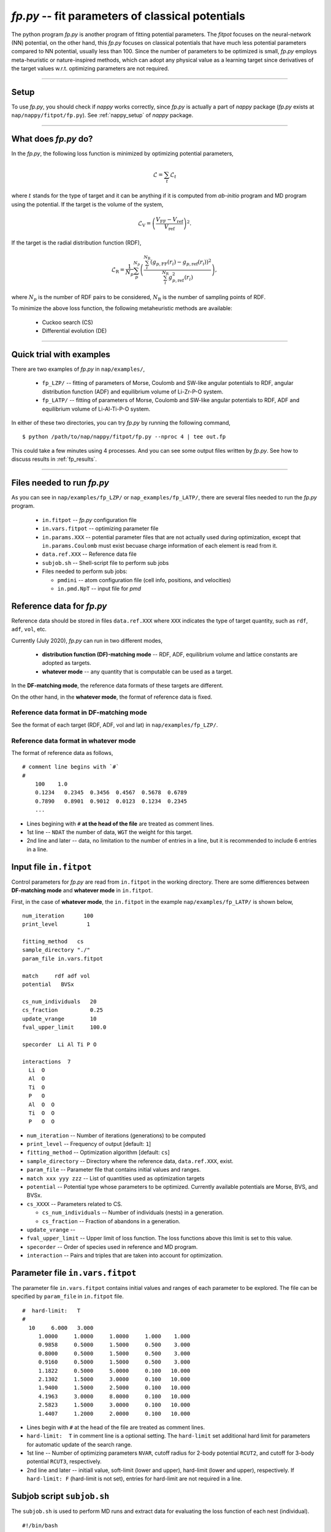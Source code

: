 ============================================================
*fp.py* -- fit parameters of classical potentials
============================================================

The python program *fp.py* is another program of fitting potential parameters. The *fitpot* focuses on the neural-network (NN) potential, on the other hand, this *fp.py* focuses on classical potentials that have much less potential parameters compared to NN potential, usually less than 100. Since the number of parameters to be optimized is small, *fp.py* employs meta-heuristic or nature-inspired methods, which can adopt any physical value as a learning target since derivatives of the target values w.r.t. optimizing parameters are not required.

-----

.. _fp_setup:

Setup
=======

To use *fp.py*, you should check if *nappy* works correctly, since *fp.py* is actually a part of *nappy* package (*fp.py* exists at ``nap/nappy/fitpot/fp.py``). See :ref:`nappy_setup` of *nappy* package.



-----

.. _what_does_fp_do:

What does *fp.py* do?
========================

In the *fp.py*, the following loss function is minimized by optimizing potential parameters,

.. math::

   \mathcal{L} = \sum_t \mathcal{L}_t

where :math:`t` stands for the type of target and it can be anything if it is computed from *ab-initio* program and MD program using the potential.
If the target is the volume of the system,

.. math::

   \mathcal{L}_\mathrm{V} = \left( \frac{V_\mathrm{FF} -V_\mathrm{ref}}{V_\mathrm{ref}} \right)^2.

If the target is the radial distribution function (RDF),

.. math::

   \mathcal{L}_\mathrm{R} = \frac{1}{N_p} \sum_p^{N_p} \left( \frac{\sum_i^{N_\mathrm{R}} (g_{p,\mathrm{FF}}(r_i)- g_{p,\mathrm{ref}}(r_i))^2}{\sum_i^{N_\mathrm{R}} g_{p,\mathrm{ref}}^2(r_i)} \right),

where :math:`N_p` is the number of RDF pairs to be considered, :math:`N_\mathrm{R}` is the number of sampling points of RDF.

To minimize the above loss function, the following metaheuristic methods are available:

  * Cuckoo search (CS)
  * Differential evolution (DE)


-----

.. _fp_procedure:

Quick trial with examples
==========================

There are two examples of *fp.py* in ``nap/examples/``,

  * ``fp_LZP/`` -- fitting of parameters of Morse, Coulomb and SW-like angular potentials to RDF, angular distribution function (ADF) and equilibrium volume of Li-Zr-P-O system.
  * ``fp_LATP/`` -- fitting of parameters of Morse, Coulomb and SW-like angular potentials to RDF, ADF and equilibrium volume of Li-Al-Ti-P-O system.

In either of these two directories, you can try *fp.py* by running the following command,

::

   $ python /path/to/nap/nappy/fitpot/fp.py --nproc 4 | tee out.fp

This could take a few minutes using 4 processes. And you can see some output files written by *fp.py*. See how to discuss results in :ref:`fp_results`.

-----

.. _files_needed:

Files needed to run *fp.py*
==============================

As you can see in ``nap/examples/fp_LZP/`` or ``nap_examples/fp_LATP/``, there are several files needed to run the *fp.py* program.

  - ``in.fitpot`` -- *fp.py* configuration file
  - ``in.vars.fitpot`` -- optimizing parameter file
  - ``in.params.XXX`` -- potential parameter files that are not actually used during optimization, except that ``in.params.Coulomb`` must exist becuase charge information of each element is read from it.
  - ``data.ref.XXX`` -- Reference data file
  - ``subjob.sh`` -- Shell-script file to perform sub jobs
  - Files needed to perform sub jobs:
  
    - ``pmdini`` -- atom configuration file (cell info, positions, and velocities)
    - ``in.pmd.NpT`` -- input file for *pmd*


.. _ref_data:

Reference data for *fp.py*
============================

Reference data should be stored in files ``data.ref.XXX`` where ``XXX`` indicates the type of target quantity, such as ``rdf``, ``adf``, ``vol``, etc.

Currently (July 2020), *fp.py* can run in two different modes,

  - **distribution function (DF)-matching mode** -- RDF, ADF, equilibrium volume and lattice constants are adopted as targets.
  - **whatever mode** -- any quantity that is computable can be used as a target.

In the **DF-matching mode**, the reference data formats of these targets are different.

On the other hand, in the **whatever mode**, the format of reference data is fixed.


Reference data format in DF-matching mode
--------------------------------------------------

See the format of each target (RDF, ADF, vol and lat) in ``nap/examples/fp_LZP/``.


Reference data format in whatever mode
----------------------------------------

The format of reference data as follows, 
::

  # comment line begins with `#`
  #
      100    1.0
      0.1234   0.2345  0.3456  0.4567  0.5678  0.6789
      0.7890   0.8901  0.9012  0.0123  0.1234  0.2345
      ...


- Lines begining with ``#`` **at the head of the file** are treated as comment lines.
- 1st line -- ``NDAT`` the number of data, ``WGT`` the weight for this target.
- 2nd line and later -- data, no limitation to the number of entries in a line, but it is recommended to include 6 entries in a line.


Input file ``in.fitpot``
==============================

Control parameters for *fp.py* are read from ``in.fitpot`` in the working directory.
There are some diffierences between **DF-matching mode** and **whatever mode** in ``in.fitpot``.

First, in the case of **whatever mode**, the ``in.fitpot`` in the example ``nap/examples/fp_LATP/`` is shown below,
::

   num_iteration      100
   print_level         1
   
   fitting_method   cs
   sample_directory "./"
   param_file in.vars.fitpot
   
   match     rdf adf vol
   potential   BVSx
   
   cs_num_individuals   20
   cs_fraction          0.25
   update_vrange        10
   fval_upper_limit     100.0
   
   specorder  Li Al Ti P O
   
   interactions  7
     Li  O
     Al  O
     Ti  O
     P   O
     Al  O  O
     Ti  O  O
     P   O  O


- ``num_iteration`` -- Number of iterations (generations) to be computed
- ``print_level`` -- Frequency of output [default: ``1``]
- ``fitting_method`` -- Optimization algorithm [default: ``cs``]
- ``sample_directory`` -- Directory where the reference data, ``data.ref.XXX``, exist.
- ``param_file`` -- Parameter file that contains initial values and ranges.
- ``match xxx yyy zzz`` -- List of quantities used as optimization targets
- ``potential`` -- Potential type whose parameters to be optimized. Currently available potentials are Morse, BVS, and BVSx.
- ``cs_XXXX`` -- Parameters related to CS.

  - ``cs_num_individuals`` -- Number of individuals (nests) in a generation. 
  - ``cs_fraction`` -- Fraction of abandons in a generation. 

- ``update_vrange`` -- 
- ``fval_upper_limit`` -- Upper limit of loss function. The loss functions above this limit is set to this value.
- ``specorder`` -- Order of species used in reference and MD program.
- ``interaction`` -- Pairs and triples that are taken into account for optimization.


.. _in_vars_fitpot:

Parameter file ``in.vars.fitpot``
========================================

The parameter file ``in.vars.fitpot`` contains initial values and ranges of each parameter to be explored. The file can be specified by ``param_file`` in ``in.fitpot`` file.

::

   #  hard-limit:   T
   #
     10     6.000   3.000
        1.0000     1.0000     1.0000     1.000    1.000
        0.9858     0.5000     1.5000     0.500    3.000
        0.8000     0.5000     1.5000     0.500    3.000
        0.9160     0.5000     1.5000     0.500    3.000
        1.1822     0.5000     5.0000     0.100   10.000
        2.1302     1.5000     3.0000     0.100   10.000
        1.9400     1.5000     2.5000     0.100   10.000
        4.1963     3.0000     8.0000     0.100   10.000
        2.5823     1.5000     3.0000     0.100   10.000
        1.4407     1.2000     2.0000     0.100   10.000

- Lines begin with ``#`` at the head of the file are treated as comment lines.
- ``hard-limit:  T`` in comment line is a optional setting. The ``hard-limit`` set additional hard limit for parameters for automatic update of the search range.
- 1st line -- Number of optimizing parameters ``NVAR``, cutoff radius for 2-body potential ``RCUT2``, and cutoff for 3-body potential ``RCUT3``, respectively.
- 2nd line and later -- initiall value, soft-limit (lower and upper), hard-limit (lower and upper), respectively. If ``hard-limit: F`` (hard-limit is not set), entries for hard-limit are not required in a line.


.. _subjob_script:

Subjob script ``subjob.sh``
==============================

The ``subjob.sh`` is used to perform MD runs and extract data for evaluating the loss function of each nest (individual). 
::

   #!/bin/bash
   #=======================================================================
   #  Script to be called from fp.py to perfom pmd simulation
   #  and to extract RDF, ADF, and volume data.
   #
   #  Usage:
   #    $ run_pmds.sh
   #=======================================================================
   
   #...copy filed required for pmd calculation
   cp ../in.pmd* ../pmdini ./
   
   #...cd to the directory and clean up
   rm -f dump_* out.* data.pmd.*
   
   #...NpT MD
   cp in.pmd.NpT in.pmd
   pmd 2>&1 > out.pmd.NpT
   head -n166 out.pmd.NpT
   tail -n20 out.pmd.NpT
   echo "NpT-MD done at" `date`
   #...extract rdf, adf, vol and rename files
   python ~/src/nap/nappy/rdf.py -d 0.05 -r 5.0 --gsmear=2 --skip=80 --specorder=La,Li,F --pairs=La-F,Li-F --out4fp -o data.pmd.rdf dump_* 2>&1
   python ~/src/nap/nappy/adf.py --gsmear=2 --triplets=Li-F-F --out4fp --skip=80 -o data.pmd.adf dump_* 2>&1
   python ~/src/nap/nappy/vol_lat.py --out4fp --skip=80 dump_* 2>&1
   echo "post-processing done at" `date`

- ``--pairs`` and ``--triplets`` should be correctly set in ``rdf.py`` and ``adf.py`` as well as ``--specorder`` options.
- ``--out4fp`` option is required to write **whatever mode** format of reference data. On the other hand, in the case of **DF-matching mode**, ``--out4fp`` option should not be used.


.. _in_pmd_subjob:

``in.pmd`` file in the subjob
==============================

Here is an example of ``in.pmd`` file used in *subjob* of each individual (nest), acually named ``in.pmd.NpT`` in ``nap/examples/fp_LATP``.
::

   max_num_neighbors         200
   
   time_interval              2.0
   num_iteration            10000
   min_iteration               5
   num_out_energy           1000
   
   flag_out_pmd                1
   num_out_pmd               100
   flag_sort                   1
   
   force_type           Morse Coulomb angular
   cutoff_radius                6.0
   cutoff_buffer                0.3
   
   flag_damping                 0
   damping_coeff                0.99
   converge_eps                 1.0e-05
   converge_num                 3
   
   initial_temperature        300.0
   temperature_control        Langevin
   temperature_target         1  300.0
   temperature_relax_time     50.0
   remove_translation         1
   
   factor_direction          3 1
       1.00   1.00   1.00
   
   stress_control              vc-Berendsen
   pressure_target              0.0
   stress_relax_time           50.0


See :ref:`in-pmd` for detailed meaning of the input file.

In short, this ``in.pmd.NpT`` is going to perform a MD simulation of 10,000 steps with Morse, Coulomb and angular potentials at 300 K under NpT condition. 

And from the output ``pmd_###`` files, target quantities are extracted using some python scripts as described in ``subjob.sh``. Those python scripts create ``data.pmd.XXX`` files as output and *fp.py* is going to read those data files to evaluate the loss function of each individual (nest).


.. _run_fp:

Run *fp.py*
====================

::

   $ python ~/src/nap/fitpot/fp.py --nproc 4 | tee out.fp

- ``--nproc`` sets number of processes used for the evaluation of individuals.
- ``--subjob-script`` option sets which script file is used for to perform subjob. [default: ``subjob.sh``]
- ``--subdir`` option sets the prefix of directories where the subjobs are performed. [default: ``subdir``]



.. _fp_results:

Results and outputs
==============================

Files and directories created by *fp.py* are,

- ``out.fp`` -- Standard output.
- ``out.cs.generations`` -- Information of generations.
- ``out.cs.individuals`` -- Information of all the individuals.
- ``in.vars.fitpot.####`` -- Parameter file that is written whenever the best individual is updated.
- ``in.vars.fitpot.best`` -- Parameter file of the best individual in the run.
- ``subdir_###`` -- Directories used for the calculations of individuals. You can remove these directories after the run. 


Convert *fp.py* parameter file to *pmd* parameter files
-----------------------------------------------------------------

::

   $ python ~/src/nap/nappy/fitpot/fp2prms.py BVSx in.vars.fitpot.best

This command will create ``in.params.Morse``, ``in.params.Coulomb`` and ``in.params.angular`` files (the keyword ``BVSx`` means that these 3 potentials).


Visualize the evolution of optimization
------------------------------------------------

One can plot loss function values of all the individuals appeared during optimization as a function of generation using *gnuplot* as,
::

   $ gnuplot
   gnuplot> set ylabel 'Loss function value'
   gnuplot> set xlabel 'Generation'
   gnuplot> p 'out.cs.generations' us 1:3 w p pt 5

- Check if the loss function converges.
- Check that the minimum loss function value is sufficiently small (below 0.01 per target would be good enough).


Visualize the distribution of each parameters
---------------------------------------------------------

You can plot the parameter values of all the individuals using the data in ``out.cs.individuals`` as,
::

   $ gnuplot
   gnuplot> p 'out.cs.individuals' us 7:2 w p t 'D (Li-S)', '' us 8:2 w p t 'alpha (Li-S)', '' us 9:2 w p t 'Rmin (Li-S)'

